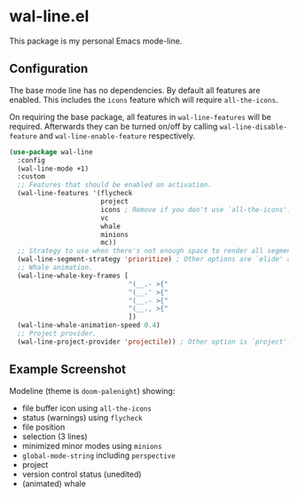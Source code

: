 * wal-line.el

This package is my personal Emacs mode-line.

** Configuration

The base mode line has no dependencies. By default all features are
enabled. This includes the =icons= feature which will require
=all-the-icons=.

On requiring the base package, all features in =wal-line-features= will
be required. Afterwards they can be turned on/off by calling
=wal-line-disable-feature= and =wal-line-enable-feature= respectively.

#+BEGIN_SRC emacs-lisp
(use-package wal-line
  :config
  (wal-line-mode +1)
  :custom
  ;; Features that should be enabled on activation.
  (wal-line-features '(flycheck
                       project
                       icons ; Remove if you don't use `all-the-icons'.
                       vc
                       whale
                       minions
                       mc))
  ;; Strategy to use when there's not enough space to render all segments.
  (wal-line-segment-strategy 'prioritize) ; Other options are `elide' and `ignore'.
  ;; Whale animation.
  (wal-line-whale-key-frames [
                              "(__.- >{"
                              "(__.' >{"
                              "(__.- >{"
                              "(__., >{"
                              ])
  (wal-line-whale-animation-speed 0.4)
  ;; Project provider.
  (wal-line-project-provider 'projectile)) ; Other option is `project'.
#+END_SRC

** Example Screenshot

Modeline (theme is =doom-palenight=) showing:

- file buffer icon using =all-the-icons=
- status (warnings) using =flycheck=
- file position
- selection (3 lines)
- minimized minor modes using =minions=
- =global-mode-string= including =perspective=
- project
- version control status (unedited)
- (animated) whale

[[file:assets/mode-line.png]]
